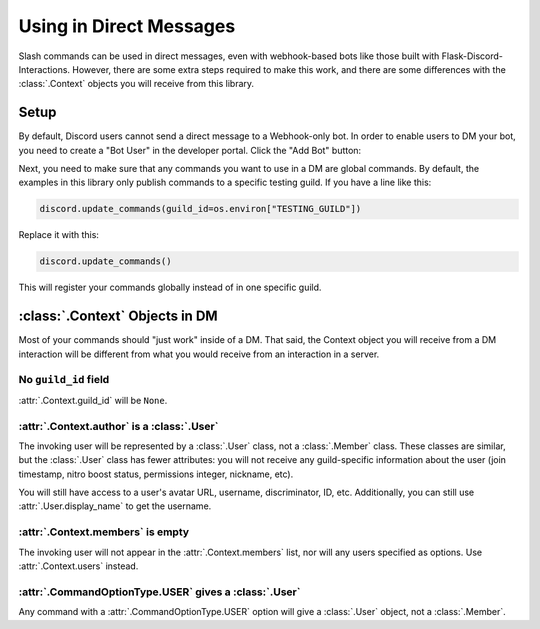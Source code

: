 Using in Direct Messages
========================

Slash commands can be used in direct messages, even with webhook-based bots like those built with Flask-Discord-Interactions. However, there are some extra steps required to make this work, and there are some differences with the :class:`.Context` objects you will receive from this library.

Setup
-----

By default, Discord users cannot send a direct message to a Webhook-only bot. In order to enable users to DM your bot, you need to create a "Bot User" in the developer portal. Click the "Add Bot" button:

.. image:: images/bot-user.png

Next, you need to make sure that any commands you want to use in a DM are global commands. By default, the examples in this library only publish commands to a specific testing guild. If you have a line like this:

.. code-block:: python

    discord.update_commands(guild_id=os.environ["TESTING_GUILD"])

Replace it with this:

.. code-block:: python

    discord.update_commands()

This will register your commands globally instead of in one specific guild.

:class:`.Context` Objects in DM
-------------------------------

Most of your commands should "just work" inside of a DM. That said, the Context object you will receive from a DM interaction will be different from what you would receive from an interaction in a server.

No ``guild_id`` field
^^^^^^^^^^^^^^^^^^^^^

:attr:`.Context.guild_id` will be ``None``.

:attr:`.Context.author` is a :class:`.User`
^^^^^^^^^^^^^^^^^^^^^^^^^^^^^^^^^^^^^^^^^^^

The invoking user will be represented by a :class:`.User` class, not a :class:`.Member` class. These classes are similar, but the :class:`.User` class has fewer attributes: you will not receive any guild-specific information about the user (join timestamp, nitro boost status, permissions integer, nickname, etc).

You will still have access to a user's avatar URL, username, discriminator, ID, etc. Additionally, you can still use :attr:`.User.display_name` to get the username.

:attr:`.Context.members` is empty
^^^^^^^^^^^^^^^^^^^^^^^^^^^^^^^^^

The invoking user will not appear in the :attr:`.Context.members` list, nor
will any users specified as options. Use :attr:`.Context.users` instead.

:attr:`.CommandOptionType.USER` gives a :class:`.User`
^^^^^^^^^^^^^^^^^^^^^^^^^^^^^^^^^^^^^^^^^^^^^^^^^^^^^^

Any command with a :attr:`.CommandOptionType.USER` option will give a
:class:`.User` object, not a :class:`.Member`.

